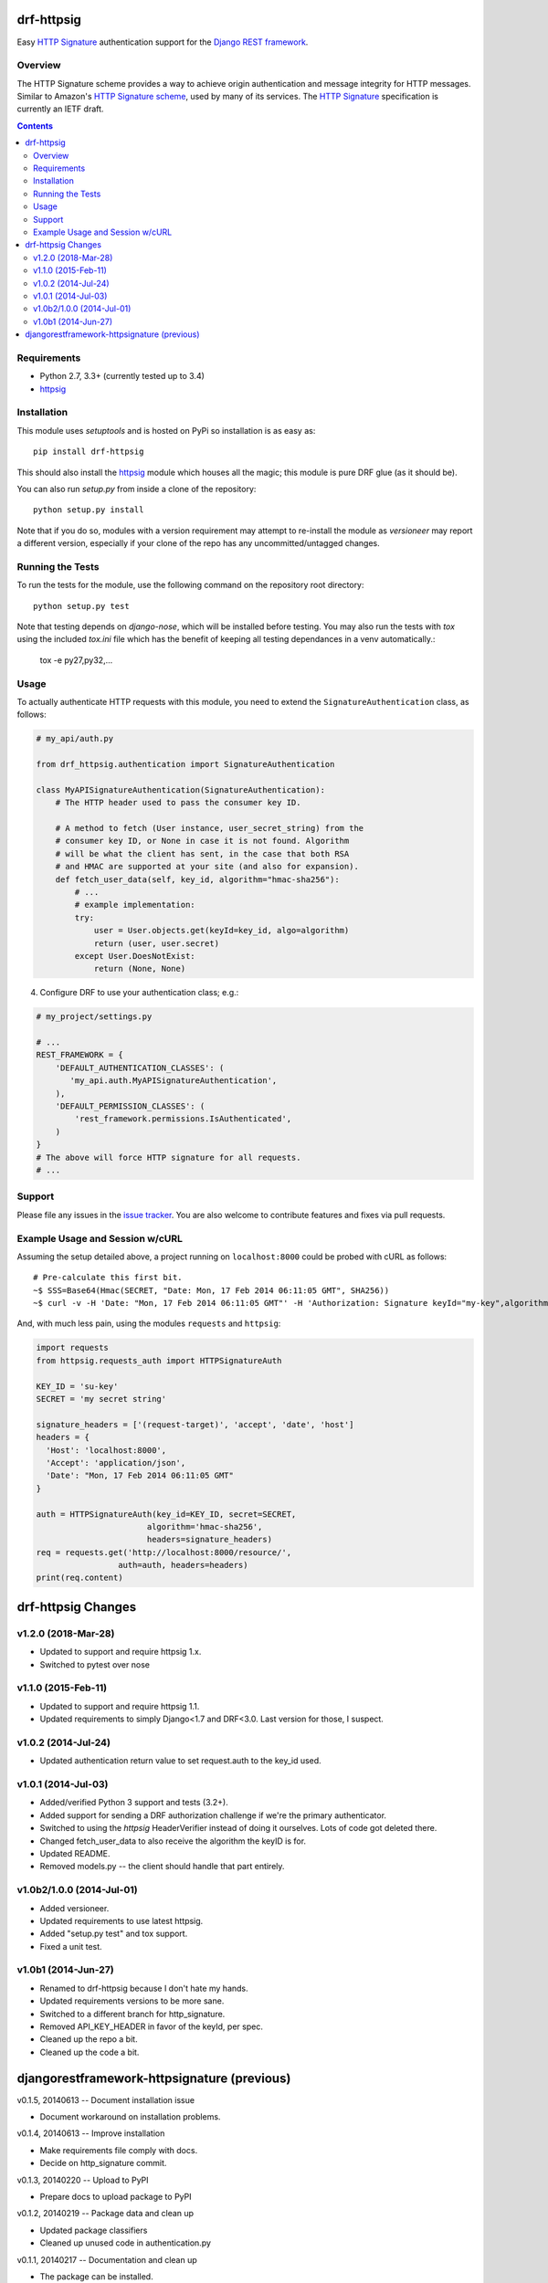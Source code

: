 drf-httpsig
===========

Easy `HTTP Signature`_ authentication support for the `Django REST framework`_.


Overview
--------

The HTTP Signature scheme provides a way to achieve origin authentication and message integrity for HTTP messages. Similar to Amazon's `HTTP Signature scheme`_, used by many of its services. The `HTTP Signature`_ specification is currently an IETF draft.


.. contents::

Requirements
------------

* Python 2.7, 3.3+ (currently tested up to 3.4)
* `httpsig`_


Installation
------------

This module uses `setuptools` and is hosted on PyPi so installation is as easy as::

   pip install drf-httpsig

This should also install the `httpsig`_ module which houses all the magic; this module is pure DRF glue (as it should be).

You can also run `setup.py` from inside a clone of the repository::

    python setup.py install

Note that if you do so, modules with a version requirement may attempt to re-install the module as `versioneer` may report a different version, especially if your clone of the repo has any uncommitted/untagged changes.


Running the Tests
-----------------

To run the tests for the module, use the following command on the repository root directory::

  python setup.py test

Note that testing depends on `django-nose`, which will be installed before testing. You may also run the tests with `tox` using the included `tox.ini` file which has the benefit of keeping all testing dependances in a venv automatically.:

    tox -e py27,py32,...


Usage
-----

To actually authenticate HTTP requests with this module, you need to extend the ``SignatureAuthentication`` class, as follows:

.. code:: python

    # my_api/auth.py

    from drf_httpsig.authentication import SignatureAuthentication

    class MyAPISignatureAuthentication(SignatureAuthentication):
        # The HTTP header used to pass the consumer key ID.

        # A method to fetch (User instance, user_secret_string) from the
        # consumer key ID, or None in case it is not found. Algorithm
        # will be what the client has sent, in the case that both RSA
        # and HMAC are supported at your site (and also for expansion).
        def fetch_user_data(self, key_id, algorithm="hmac-sha256"):
            # ...
            # example implementation:
            try:
                user = User.objects.get(keyId=key_id, algo=algorithm)
                return (user, user.secret)
            except User.DoesNotExist:
                return (None, None)


4. Configure DRF to use your authentication class; e.g.:

.. code:: python

    # my_project/settings.py

    # ...
    REST_FRAMEWORK = {
        'DEFAULT_AUTHENTICATION_CLASSES': (
           'my_api.auth.MyAPISignatureAuthentication',
        ),
        'DEFAULT_PERMISSION_CLASSES': (
            'rest_framework.permissions.IsAuthenticated',
        )
    }
    # The above will force HTTP signature for all requests.
    # ...


Support
-------

Please file any issues in the `issue tracker`_.  You are also welcome to contribute features and fixes via pull requests.


Example Usage and Session w/cURL
--------------------------------

Assuming the setup detailed above, a project running on ``localhost:8000`` could be probed with cURL as follows::

    # Pre-calculate this first bit.
    ~$ SSS=Base64(Hmac(SECRET, "Date: Mon, 17 Feb 2014 06:11:05 GMT", SHA256))
    ~$ curl -v -H 'Date: "Mon, 17 Feb 2014 06:11:05 GMT"' -H 'Authorization: Signature keyId="my-key",algorithm="hmac-sha256",headers="date",signature="SSS"'

And, with much less pain, using the modules ``requests`` and ``httpsig``:

.. code:: python

    import requests
    from httpsig.requests_auth import HTTPSignatureAuth

    KEY_ID = 'su-key'
    SECRET = 'my secret string'

    signature_headers = ['(request-target)', 'accept', 'date', 'host']
    headers = {
      'Host': 'localhost:8000',
      'Accept': 'application/json',
      'Date': "Mon, 17 Feb 2014 06:11:05 GMT"
    }

    auth = HTTPSignatureAuth(key_id=KEY_ID, secret=SECRET,
                           algorithm='hmac-sha256',
                           headers=signature_headers)
    req = requests.get('http://localhost:8000/resource/',
                     auth=auth, headers=headers)
    print(req.content)


.. References:

.. _`HTTP Signature`: https://datatracker.ietf.org/doc/draft-cavage-http-signatures/
.. _`Django REST framework`: http://django-rest-framework.org/
.. _`HTTP Signature scheme`: http://docs.aws.amazon.com/general/latest/gr/signature-version-4.html
.. _`httpsig`: https://github.com/ahknight/httpsig
.. _`issue tracker`: https://github.com/ahknight/httpsig/issues


drf-httpsig Changes
===================

v1.2.0 (2018-Mar-28)
--------------------

* Updated to support and require httpsig 1.x.
* Switched to pytest over nose

v1.1.0 (2015-Feb-11)
--------------------

* Updated to support and require httpsig 1.1.
* Updated requirements to simply Django<1.7 and DRF<3.0. Last version for those, I suspect.

v1.0.2 (2014-Jul-24)
--------------------

* Updated authentication return value to set request.auth to the key_id used.

v1.0.1 (2014-Jul-03)
--------------------

* Added/verified Python 3 support and tests (3.2+).
* Added support for sending a DRF authorization challenge if we're the primary authenticator.
* Switched to using the `httpsig` HeaderVerifier instead of doing it ourselves. Lots of code got deleted there.
* Changed fetch_user_data to also receive the algorithm the keyID is for.
* Updated README.
* Removed models.py -- the client should handle that part entirely.

v1.0b2/1.0.0 (2014-Jul-01)
--------------------------

* Added versioneer.
* Updated requirements to use latest httpsig.
* Added "setup.py test" and tox support.
* Fixed a unit test.

v1.0b1 (2014-Jun-27)
--------------------

* Renamed to drf-httpsig because I don't hate my hands.
* Updated requirements versions to be more sane.
* Switched to a different branch for http_signature.
* Removed API_KEY_HEADER in favor of the keyId, per spec.
* Cleaned up the repo a bit.
* Cleaned up the code a bit.


djangorestframework-httpsignature (previous)
============================================

v0.1.5, 20140613 -- Document installation issue

* Document workaround on installation problems.

v0.1.4, 20140613 -- Improve installation

* Make requirements file comply with docs.
* Decide on http_signature commit.

v0.1.3, 20140220 -- Upload to PyPI

* Prepare docs to upload package to PyPI

v0.1.2, 20140219 -- Package data and clean up

* Updated package classifiers
* Cleaned up unused code in authentication.py

v0.1.1, 20140217 -- Documentation and clean up

* The package can be installed.
* Continuous integration via Travis.
* Unit tests for the authentication code.
* General docuementation in the README file.

v0.1.0, 20140217 -- Initial release


